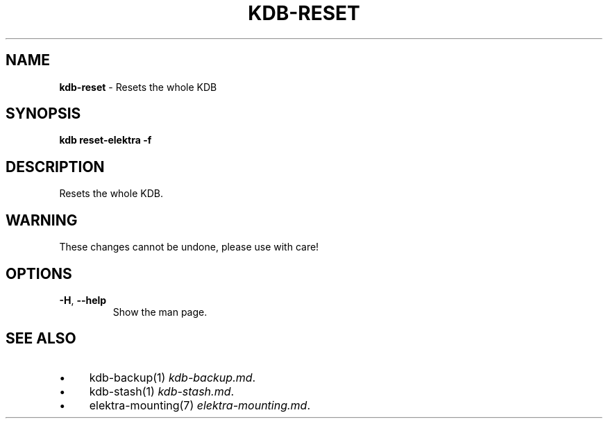 .\" generated with Ronn/v0.7.3
.\" http://github.com/rtomayko/ronn/tree/0.7.3
.
.TH "KDB\-RESET" "1" "August 2019" "" ""
.
.SH "NAME"
\fBkdb\-reset\fR \- Resets the whole KDB
.
.SH "SYNOPSIS"
\fBkdb reset\-elektra \-f\fR
.
.SH "DESCRIPTION"
Resets the whole KDB\.
.
.SH "WARNING"
These changes cannot be undone, please use with care!
.
.SH "OPTIONS"
.
.TP
\fB\-H\fR, \fB\-\-help\fR
Show the man page\.
.
.SH "SEE ALSO"
.
.IP "\(bu" 4
kdb\-backup(1) \fIkdb\-backup\.md\fR\.
.
.IP "\(bu" 4
kdb\-stash(1) \fIkdb\-stash\.md\fR\.
.
.IP "\(bu" 4
elektra\-mounting(7) \fIelektra\-mounting\.md\fR\.
.
.IP "" 0

